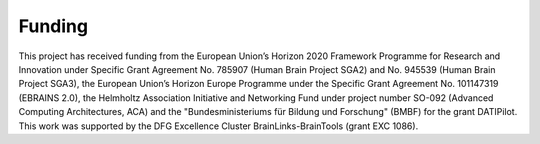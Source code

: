 Funding
=======

This project has received funding from the European Union’s Horizon 2020 Framework Programme for Research and Innovation
under Specific Grant Agreement No. 785907 (Human Brain Project SGA2) and No. 945539 (Human Brain Project SGA3), the
European Union’s Horizon Europe Programme under the Specific Grant Agreement No. 101147319 (EBRAINS 2.0), the Helmholtz
Association Initiative and Networking Fund under project number SO-092 (Advanced Computing Architectures, ACA) and the
"Bundesministeriums für Bildung und Forschung" (BMBF) for the grant DATIPilot.
This work was supported by the DFG Excellence Cluster BrainLinks-BrainTools (grant EXC 1086).